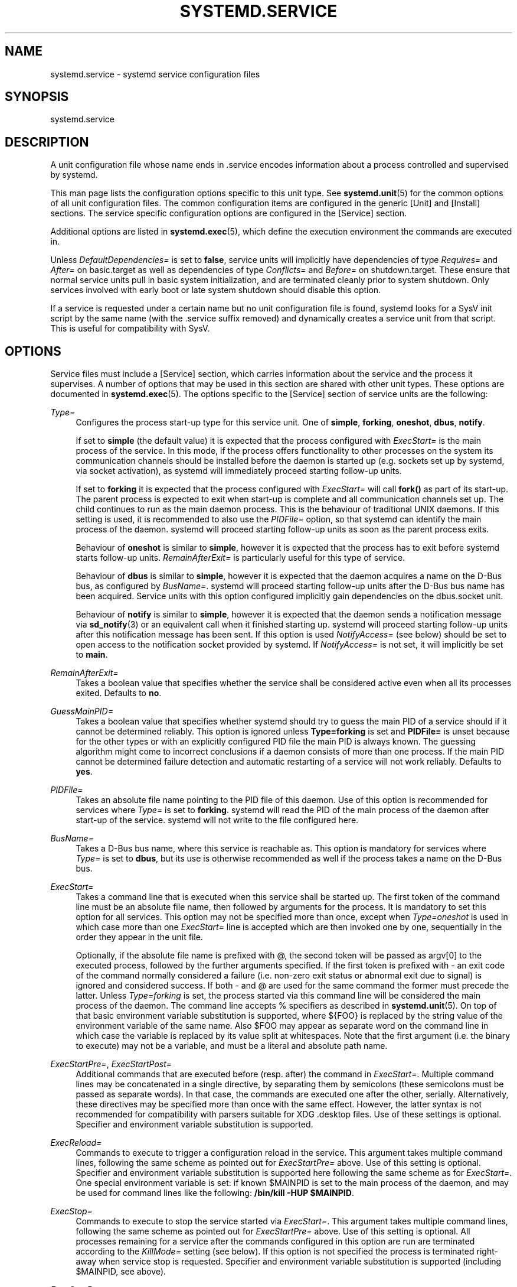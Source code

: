 '\" t
.\"     Title: systemd.service
.\"    Author: Lennart Poettering <lennart@poettering.net>
.\" Generator: DocBook XSL Stylesheets v1.76.1 <http://docbook.sf.net/>
.\"      Date: 04/21/2011
.\"    Manual: systemd.service
.\"    Source: systemd
.\"  Language: English
.\"
.TH "SYSTEMD\&.SERVICE" "5" "04/21/2011" "systemd" "systemd.service"
.\" -----------------------------------------------------------------
.\" * Define some portability stuff
.\" -----------------------------------------------------------------
.\" ~~~~~~~~~~~~~~~~~~~~~~~~~~~~~~~~~~~~~~~~~~~~~~~~~~~~~~~~~~~~~~~~~
.\" http://bugs.debian.org/507673
.\" http://lists.gnu.org/archive/html/groff/2009-02/msg00013.html
.\" ~~~~~~~~~~~~~~~~~~~~~~~~~~~~~~~~~~~~~~~~~~~~~~~~~~~~~~~~~~~~~~~~~
.ie \n(.g .ds Aq \(aq
.el       .ds Aq '
.\" -----------------------------------------------------------------
.\" * set default formatting
.\" -----------------------------------------------------------------
.\" disable hyphenation
.nh
.\" disable justification (adjust text to left margin only)
.ad l
.\" -----------------------------------------------------------------
.\" * MAIN CONTENT STARTS HERE *
.\" -----------------------------------------------------------------
.SH "NAME"
systemd.service \- systemd service configuration files
.SH "SYNOPSIS"
.PP
systemd\&.service
.SH "DESCRIPTION"
.PP
A unit configuration file whose name ends in
\&.service
encodes information about a process controlled and supervised by systemd\&.
.PP
This man page lists the configuration options specific to this unit type\&. See
\fBsystemd.unit\fR(5)
for the common options of all unit configuration files\&. The common configuration items are configured in the generic
[Unit]
and
[Install]
sections\&. The service specific configuration options are configured in the
[Service]
section\&.
.PP
Additional options are listed in
\fBsystemd.exec\fR(5), which define the execution environment the commands are executed in\&.
.PP
Unless
\fIDefaultDependencies=\fR
is set to
\fBfalse\fR, service units will implicitly have dependencies of type
\fIRequires=\fR
and
\fIAfter=\fR
on
basic\&.target
as well as dependencies of type
\fIConflicts=\fR
and
\fIBefore=\fR
on
shutdown\&.target\&. These ensure that normal service units pull in basic system initialization, and are terminated cleanly prior to system shutdown\&. Only services involved with early boot or late system shutdown should disable this option\&.
.PP
If a service is requested under a certain name but no unit configuration file is found, systemd looks for a SysV init script by the same name (with the
\&.service
suffix removed) and dynamically creates a service unit from that script\&. This is useful for compatibility with SysV\&.
.SH "OPTIONS"
.PP
Service files must include a
[Service]
section, which carries information about the service and the process it supervises\&. A number of options that may be used in this section are shared with other unit types\&. These options are documented in
\fBsystemd.exec\fR(5)\&. The options specific to the
[Service]
section of service units are the following:
.PP
\fIType=\fR
.RS 4
Configures the process start\-up type for this service unit\&. One of
\fBsimple\fR,
\fBforking\fR,
\fBoneshot\fR,
\fBdbus\fR,
\fBnotify\fR\&.
.sp
If set to
\fBsimple\fR
(the default value) it is expected that the process configured with
\fIExecStart=\fR
is the main process of the service\&. In this mode, if the process offers functionality to other processes on the system its communication channels should be installed before the daemon is started up (e\&.g\&. sockets set up by systemd, via socket activation), as systemd will immediately proceed starting follow\-up units\&.
.sp
If set to
\fBforking\fR
it is expected that the process configured with
\fIExecStart=\fR
will call
\fBfork()\fR
as part of its start\-up\&. The parent process is expected to exit when start\-up is complete and all communication channels set up\&. The child continues to run as the main daemon process\&. This is the behaviour of traditional UNIX daemons\&. If this setting is used, it is recommended to also use the
\fIPIDFile=\fR
option, so that systemd can identify the main process of the daemon\&. systemd will proceed starting follow\-up units as soon as the parent process exits\&.
.sp
Behaviour of
\fBoneshot\fR
is similar to
\fBsimple\fR, however it is expected that the process has to exit before systemd starts follow\-up units\&.
\fIRemainAfterExit=\fR
is particularly useful for this type of service\&.
.sp
Behaviour of
\fBdbus\fR
is similar to
\fBsimple\fR, however it is expected that the daemon acquires a name on the D\-Bus bus, as configured by
\fIBusName=\fR\&. systemd will proceed starting follow\-up units after the D\-Bus bus name has been acquired\&. Service units with this option configured implicitly gain dependencies on the
dbus\&.socket
unit\&.
.sp
Behaviour of
\fBnotify\fR
is similar to
\fBsimple\fR, however it is expected that the daemon sends a notification message via
\fBsd_notify\fR(3)
or an equivalent call when it finished starting up\&. systemd will proceed starting follow\-up units after this notification message has been sent\&. If this option is used
\fINotifyAccess=\fR
(see below) should be set to open access to the notification socket provided by systemd\&. If
\fINotifyAccess=\fR
is not set, it will implicitly be set to
\fBmain\fR\&.
.RE
.PP
\fIRemainAfterExit=\fR
.RS 4
Takes a boolean value that specifies whether the service shall be considered active even when all its processes exited\&. Defaults to
\fBno\fR\&.
.RE
.PP
\fIGuessMainPID=\fR
.RS 4
Takes a boolean value that specifies whether systemd should try to guess the main PID of a service should if it cannot be determined reliably\&. This option is ignored unless
\fBType=forking\fR
is set and
\fBPIDFile=\fR
is unset because for the other types or with an explicitly configured PID file the main PID is always known\&. The guessing algorithm might come to incorrect conclusions if a daemon consists of more than one process\&. If the main PID cannot be determined failure detection and automatic restarting of a service will not work reliably\&. Defaults to
\fByes\fR\&.
.RE
.PP
\fIPIDFile=\fR
.RS 4
Takes an absolute file name pointing to the PID file of this daemon\&. Use of this option is recommended for services where
\fIType=\fR
is set to
\fBforking\fR\&. systemd will read the PID of the main process of the daemon after start\-up of the service\&. systemd will not write to the file configured here\&.
.RE
.PP
\fIBusName=\fR
.RS 4
Takes a D\-Bus bus name, where this service is reachable as\&. This option is mandatory for services where
\fIType=\fR
is set to
\fBdbus\fR, but its use is otherwise recommended as well if the process takes a name on the D\-Bus bus\&.
.RE
.PP
\fIExecStart=\fR
.RS 4
Takes a command line that is executed when this service shall be started up\&. The first token of the command line must be an absolute file name, then followed by arguments for the process\&. It is mandatory to set this option for all services\&. This option may not be specified more than once, except when
\fIType=oneshot\fR
is used in which case more than one
\fIExecStart=\fR
line is accepted which are then invoked one by one, sequentially in the order they appear in the unit file\&.
.sp
Optionally, if the absolute file name is prefixed with
@, the second token will be passed as
argv[0]
to the executed process, followed by the further arguments specified\&. If the first token is prefixed with
\-
an exit code of the command normally considered a failure (i\&.e\&. non\-zero exit status or abnormal exit due to signal) is ignored and considered success\&. If both
\-
and
@
are used for the same command the former must precede the latter\&. Unless
\fIType=forking\fR
is set, the process started via this command line will be considered the main process of the daemon\&. The command line accepts % specifiers as described in
\fBsystemd.unit\fR(5)\&. On top of that basic environment variable substitution is supported, where
${FOO}
is replaced by the string value of the environment variable of the same name\&. Also
$FOO
may appear as separate word on the command line in which case the variable is replaced by its value split at whitespaces\&. Note that the first argument (i\&.e\&. the binary to execute) may not be a variable, and must be a literal and absolute path name\&.
.RE
.PP
\fIExecStartPre=\fR, \fIExecStartPost=\fR
.RS 4
Additional commands that are executed before (resp\&. after) the command in
\fIExecStart=\fR\&. Multiple command lines may be concatenated in a single directive, by separating them by semicolons (these semicolons must be passed as separate words)\&. In that case, the commands are executed one after the other, serially\&. Alternatively, these directives may be specified more than once with the same effect\&. However, the latter syntax is not recommended for compatibility with parsers suitable for XDG
\&.desktop
files\&. Use of these settings is optional\&. Specifier and environment variable substitution is supported\&.
.RE
.PP
\fIExecReload=\fR
.RS 4
Commands to execute to trigger a configuration reload in the service\&. This argument takes multiple command lines, following the same scheme as pointed out for
\fIExecStartPre=\fR
above\&. Use of this setting is optional\&. Specifier and environment variable substitution is supported here following the same scheme as for
\fIExecStart=\fR\&. One special environment variable is set: if known
$MAINPID
is set to the main process of the daemon, and may be used for command lines like the following:
\fB/bin/kill \-HUP $MAINPID\fR\&.
.RE
.PP
\fIExecStop=\fR
.RS 4
Commands to execute to stop the service started via
\fIExecStart=\fR\&. This argument takes multiple command lines, following the same scheme as pointed out for
\fIExecStartPre=\fR
above\&. Use of this setting is optional\&. All processes remaining for a service after the commands configured in this option are run are terminated according to the
\fIKillMode=\fR
setting (see below)\&. If this option is not specified the process is terminated right\-away when service stop is requested\&. Specifier and environment variable substitution is supported (including
$MAINPID, see above)\&.
.RE
.PP
\fIExecStopPost=\fR
.RS 4
Additional commands that are executed after the service was stopped using the commands configured in
\fIExecStop=\fR\&. This argument takes multiple command lines, following the same scheme as pointed out for
\fIExecStartPre\fR\&. Use of these settings is optional\&. Specifier and environment variable substitution is supported\&.
.RE
.PP
\fIRestartSec=\fR
.RS 4
Configures the time to sleep before restarting a service (as configured with
\fIRestart=\fR)\&. Takes a unit\-less value in seconds, or a time span value such as "5min 20s"\&. Defaults to 100ms\&.
.RE
.PP
\fITimeoutSec=\fR
.RS 4
Configures the time to wait for start\-up and stop\&. If a daemon service does not signal start\-up completion within the configured time the service will be considered failed and be shut down again\&. If a service is asked to stop but does not terminate in the specified time it will be terminated forcibly via SIGTERM, and after another delay of this time with SIGKILL\&. (See
\fIKillMode=\fR
below\&.) Takes a unit\-less value in seconds, or a time span value such as "5min 20s"\&. Pass 0 to disable the timeout logic\&. Defaults to 3min\&.
.RE
.PP
\fIRestart=\fR
.RS 4
Configures whether the main service process shall be restarted when it exits\&. Takes one of
\fBno\fR,
\fBon\-success\fR,
\fBon\-failure\fR,
\fBon\-abort\fR
or
\fBalways\fR\&. If set to
\fBno\fR
(the default) the service will not be restarted when it exits\&. If set to
\fBon\-success\fR
it will be restarted only when it exited cleanly, i\&.e\&. terminated with an exit code of 0\&. If set to
\fBon\-failure\fR
it will be restarted only when it exited with an exit code not equalling 0, or when terminated by a signal\&. If set to
\fBon\-abort\fR
it will be restarted only if it exits due to reception of an uncaught signal\&. If set to
\fBalways\fR
the service will be restarted regardless whether it exited cleanly or not, or got terminated abnormally by a signal\&.
.RE
.PP
\fIPermissionsStartOnly=\fR
.RS 4
Takes a boolean argument\&. If true, the permission related execution options as configured with
\fIUser=\fR
and similar options (see
\fBsystemd.exec\fR(5)
for more information) are only applied to the process started with
\fIExecStart=\fR, and not to the various other
\fIExecStartPre=\fR,
\fIExecStartPost=\fR,
\fIExecReload=\fR,
\fIExecStop=\fR,
\fIExecStopPost=\fR
commands\&. If false, the setting is applied to all configured commands the same way\&. Defaults to false\&.
.RE
.PP
\fIRootDirectoryStartOnly=\fR
.RS 4
Takes a boolean argument\&. If true, the root directory as configured with the
\fIRootDirectory=\fR
option (see
\fBsystemd.exec\fR(5)
for more information) is only applied to the process started with
\fIExecStart=\fR, and not to the various other
\fIExecStartPre=\fR,
\fIExecStartPost=\fR,
\fIExecReload=\fR,
\fIExecStop=\fR,
\fIExecStopPost=\fR
commands\&. If false, the setting is applied to all configured commands the same way\&. Defaults to false\&.
.RE
.PP
\fISysVStartPriority=\fR
.RS 4
Set the SysV start priority to use to order this service in relation to SysV services lacking LSB headers\&. This option is only necessary to fix ordering in relation to legacy SysV services, that have no ordering information encoded in the script headers\&. As such it should only be used as temporary compatibility option, and not be used in new unit files\&. Almost always it is a better choice to add explicit ordering directives via
\fIAfter=\fR
or
\fIBefore=\fR, instead\&. For more details see
\fBsystemd.unit\fR(5)\&. If used, pass an integer value in the range 0\-99\&.
.RE
.PP
\fIKillMode=\fR
.RS 4
Specifies how processes of this service shall be killed\&. One of
\fBcontrol\-group\fR,
\fBprocess\fR,
\fBnone\fR\&.
.sp
If set to
\fBcontrol\-group\fR
all remaining processes in the control group of this service will be terminated on service stop, after the stop command (as configured with
\fIExecStop=\fR) is executed\&. If set to
\fBprocess\fR
only the main process itself is killed\&. If set to
\fBnone\fR
no process is killed\&. In this case only the stop command will be executed on service stop, but no process be killed otherwise\&. Processes remaining alive after stop are left in their control group and the control group continues to exist after stop unless it is empty\&. Defaults to
\fBcontrol\-group\fR\&.
.sp
Processes will first be terminated via SIGTERM (unless the signal to send is changed via
\fIKillSignal=\fR)\&. If then after a delay (configured via the
\fITimeoutSec=\fR
option) processes still remain, the termination request is repeated with the SIGKILL signal (unless this is disabled via the
\fISendSIGKILL=\fR
option)\&. See
\fBkill\fR(2)
for more information\&.
.RE
.PP
\fIKillSignal=\fR
.RS 4
Specifies which signal to use when killing a service\&. Defaults to SIGTERM\&.
.RE
.PP
\fISendSIGKILL=\fR
.RS 4
Specifies whether to send SIGKILL to remaining processes after a timeout, if the normal shutdown procedure left processes of the service around\&. Takes a boolean value\&. Defaults to "yes"\&.
.RE
.PP
\fINonBlocking=\fR
.RS 4
Set O_NONBLOCK flag for all file descriptors passed via socket\-based activation\&. If true, all file descriptors >= 3 (i\&.e\&. all except STDIN/STDOUT/STDERR) will have the O_NONBLOCK flag set and hence are in non\-blocking mode\&. This option is only useful in conjunction with a socket unit, as described in
\fBsystemd.socket\fR(5)\&. Defaults to false\&.
.RE
.PP
\fINotifyAccess=\fR
.RS 4
Controls access to the service status notification socket, as accessible via the
\fBsd_notify\fR(3)
call\&. Takes one of
\fBnone\fR
(the default),
\fBmain\fR
or
\fBall\fR\&. If
\fBnone\fR
no daemon status updates are accepted from the service processes, all status update messages are ignored\&. If
\fBmain\fR
only service updates sent from the main process of the service are accepted\&. If
\fBall\fR
all services updates from all members of the service\*(Aqs control group are accepted\&. This option must be set to open access to the notification socket when using
\fIType=notify\fR
(see above)\&.
.RE
.PP
\fISockets=\fR
.RS 4
Specifies the name of the socket units this service shall inherit the sockets from when the service (ignoring the different suffix of course) is started\&. Normally it should not be necessary to use this setting as all sockets whose unit shares the same name as the service are passed to the spawned process\&.
.sp
Note that the same socket may be passed to multiple processes at the same time\&. Also note that a different service may be activated on incoming traffic than inherits the sockets\&. Or in other words: The
\fIService=\fR
setting of
\&.socket
units doesn\*(Aqt have to match the inverse of the
\fISockets=\fR
setting of the
\&.service
it refers to\&.
.RE
.PP
\fIFsckPassNo=\fR
.RS 4
Set the fsck passno priority to use to order this service in relation to other file system checking services\&. This option is only necessary to fix ordering in relation to fsck jobs automatically created for all
/etc/fstab
entries with a value in the fs_passno column > 0\&. As such it should only be used as option for fsck services\&. Almost always it is a better choice to add explicit ordering directives via
\fIAfter=\fR
or
\fIBefore=\fR, instead\&. For more details see
\fBsystemd.unit\fR(5)\&. If used, pass an integer value in the same range as
/etc/fstab\*(Aqs fs_passno column\&. See
\fBfstab\fR(5)
for details\&.
.RE
.SH "SEE ALSO"
.PP

\fBsystemd\fR(1),
\fBsystemctl\fR(8),
\fBsystemd.unit\fR(5),
\fBsystemd.exec\fR(5)
.SH "AUTHOR"
.PP
\fBLennart Poettering\fR <\&lennart@poettering\&.net\&>
.RS 4
Developer
.RE
